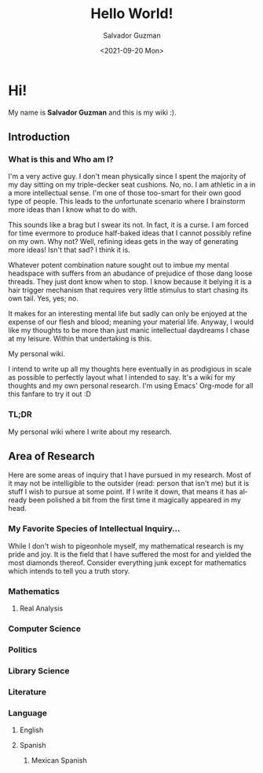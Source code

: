 #+TITLE: Hello World!
#+DATE: <2021-09-20 Mon>
#+AUTHOR: Salvador Guzman
#+EMAIL: guzmansalv@gmail.com
#+LANGUAGE: en

* Hi!
  My name is *Salvador Guzman* and this is my wiki :).
 
** Introduction
*** What is this and Who am I?
   I'm a very active guy. I don't mean physically since I spent the majority of
   my day sitting on my triple-decker seat cushions. No, no. I am athletic in a
   in a more intellectual sense. I'm one of those too-smart for their own good
   type of people. This leads to the unfortunate scenario where I brainstorm
   more ideas than I know what to do with.

   This sounds like a brag but I swear its not. In fact, it is a curse. I am
   forced for time evermore to produce half-baked ideas that I cannot possibly
   refine on my own. Why not? Well, refining ideas gets in the way of generating
   more ideas! Isn't that sad? I think it is.

   Whatever potent combination nature sought out to imbue my mental headspace
   with suffers from an abudance of prejudice of those dang loose threads. They
   just dont know when to stop. I know because it belying it is a hair trigger
   mechanism that requires very little stimulus to start chasing its own
   tail. Yes, yes; no.

   It makes for an interesting mental life but sadly can only be enjoyed at the
   expense of our flesh and blood; meaning your material life. Anyway, I would
   like my thoughts to be more than just manic intellectual daydreams I chase at
   my leisure. Within that undertaking is this.

   My personal wiki.

   I intend to write up all my thoughts here eventually in as prodigious in
   scale as possible to perfectly layout what I intended to say. It's a wiki for
   my thoughts and my own personal research. I'm using Emacs' Org-mode for all
   this fanfare to try it out :D
*** TL;DR
    My personal wiki where I write about my research.
** Area of Research
   Here are some areas of inquiry that I have pursued in my research. Most of it
   may not be intelligible to the outsider (read: person that isn't me) but it
   is stuff I wish to pursue at some point. If I write it down, that means it
   has already been polished a bit from the first time it magically appeared in
   my head.

*** My Favorite Species of Intellectual Inquiry...
   While I don't wish to pigeonhole myself, my mathematical research is my pride
   and joy. It is the field that I have suffered the most for and yielded the
   most diamonds thereof. Consider everything junk except for mathematics which
   intends to tell you a truth story.
*** Mathematics
**** Real Analysis
*** Computer Science
*** Politics
*** Library Science
*** Literature
*** Language
**** English
**** Spanish
***** Mexican Spanish

